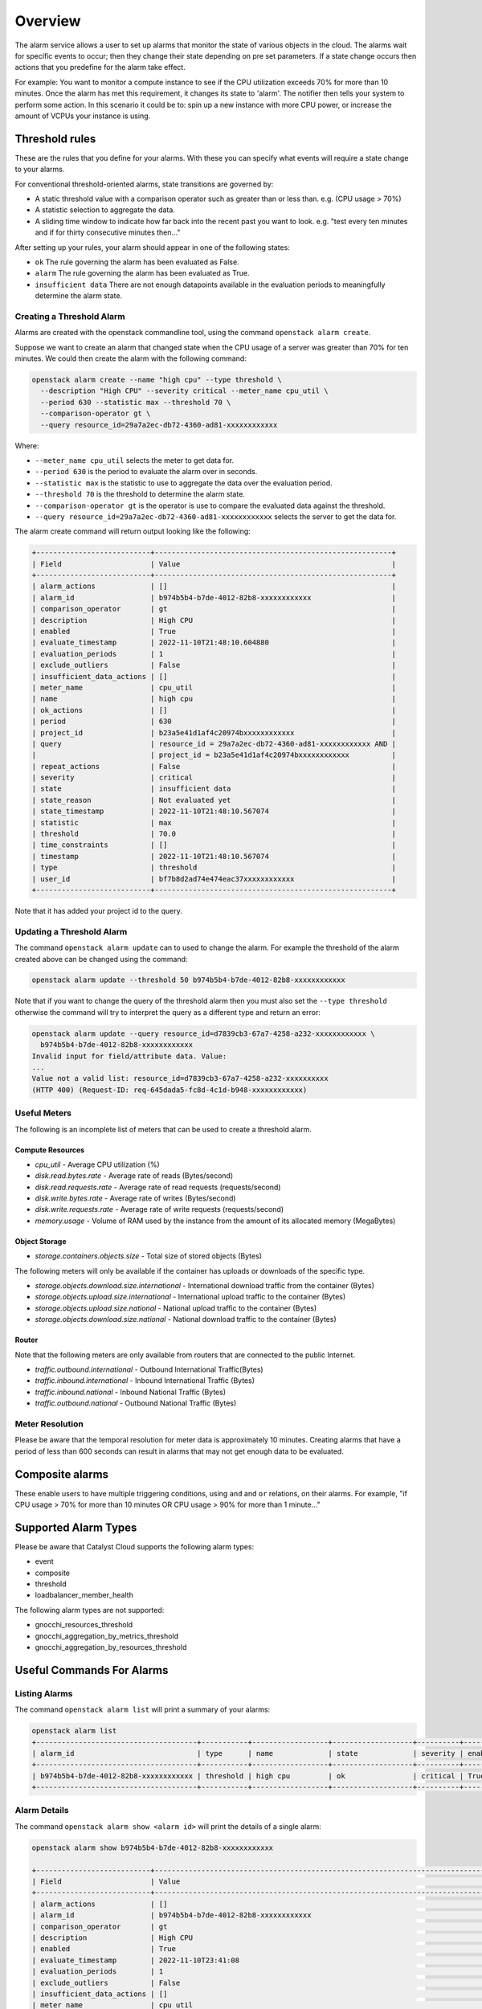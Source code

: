 .. _alarm-service-on-catalyst-cloud:

########
Overview
########

The alarm service allows a user to set up alarms that monitor the state of
various objects in the cloud. The alarms wait for specific events to occur;
then they change their state depending on pre set parameters. If a state change
occurs then actions that you predefine for the alarm take effect.

For example: You want to monitor a compute instance to see if the CPU
utilization exceeds 70% for more than 10 minutes. Once the alarm has met
this requirement, it changes its state to 'alarm'. The notifier then
tells your system to perform some action. In this scenario it could be to: spin
up a new instance with more CPU power, or increase the amount of VCPUs your
instance is using.

***************
Threshold rules
***************

These are the rules that you define for your alarms. With these you can
specify what events will require a state change to your alarms.

For conventional threshold-oriented alarms, state transitions are governed by:

- A static threshold value with a comparison operator such as greater than or
  less than. e.g. (CPU usage > 70%)

- A statistic selection to aggregate the data.

- A sliding time window to indicate how far back into the recent past you want
  to look. e.g. "test every ten minutes and if for thirty consecutive minutes
  then..."

After setting up your rules, your alarm should appear in one of the following
states:

- ``ok`` The rule governing the alarm has been evaluated as False.

- ``alarm`` The rule governing the alarm has been evaluated as True.

- ``insufficient data`` There are not enough datapoints available in the
  evaluation periods to meaningfully determine the alarm state.

Creating a Threshold Alarm
==========================

Alarms are created with the openstack commandline tool, using the command
``openstack alarm create``.

Suppose we want to create an alarm that changed state when the CPU usage
of a server was greater than 70% for ten minutes.  We could then create
the alarm with the following command:

.. code-block:: bash

    openstack alarm create --name "high cpu" --type threshold \
      --description "High CPU" --severity critical --meter_name cpu_util \
      --period 630 --statistic max --threshold 70 \
      --comparison-operator gt \
      --query resource_id=29a7a2ec-db72-4360-ad81-xxxxxxxxxxxx

Where:

* ``--meter_name cpu_util`` selects the meter to get data for.
* ``--period 630`` is the period to evaluate the alarm over in seconds.
* ``--statistic max`` is the statistic to use to aggregate the data over the evaluation period.
* ``--threshold 70`` is the threshold to determine the alarm state.
* ``--comparison-operator gt`` is the operator is use to compare the evaluated data against the threshold.
* ``--query resource_id=29a7a2ec-db72-4360-ad81-xxxxxxxxxxxx`` selects the server to get the data for.

The alarm create command will return output looking like the following:

.. code-block:: bash

    +---------------------------+--------------------------------------------------------+
    | Field                     | Value                                                  |
    +---------------------------+--------------------------------------------------------+
    | alarm_actions             | []                                                     |
    | alarm_id                  | b974b5b4-b7de-4012-82b8-xxxxxxxxxxxx                   |
    | comparison_operator       | gt                                                     |
    | description               | High CPU                                               |
    | enabled                   | True                                                   |
    | evaluate_timestamp        | 2022-11-10T21:48:10.604880                             |
    | evaluation_periods        | 1                                                      |
    | exclude_outliers          | False                                                  |
    | insufficient_data_actions | []                                                     |
    | meter_name                | cpu_util                                               |
    | name                      | high cpu                                               |
    | ok_actions                | []                                                     |
    | period                    | 630                                                    |
    | project_id                | b23a5e41d1af4c20974bxxxxxxxxxxxx                       |
    | query                     | resource_id = 29a7a2ec-db72-4360-ad81-xxxxxxxxxxxx AND |
    |                           | project_id = b23a5e41d1af4c20974bxxxxxxxxxxxx          |
    | repeat_actions            | False                                                  |
    | severity                  | critical                                               |
    | state                     | insufficient data                                      |
    | state_reason              | Not evaluated yet                                      |
    | state_timestamp           | 2022-11-10T21:48:10.567074                             |
    | statistic                 | max                                                    |
    | threshold                 | 70.0                                                   |
    | time_constraints          | []                                                     |
    | timestamp                 | 2022-11-10T21:48:10.567074                             |
    | type                      | threshold                                              |
    | user_id                   | bf7b8d2ad74e474eac37xxxxxxxxxxxx                       |
    +---------------------------+--------------------------------------------------------+

Note that it has added your project id to the query.

Updating a Threshold Alarm
==========================

The command ``openstack alarm update`` can to used to change the alarm.
For example the threshold of the alarm created above can be changed using the
command:

.. code-block:: bash

    openstack alarm update --threshold 50 b974b5b4-b7de-4012-82b8-xxxxxxxxxxxx

Note that if you want to change the query of the threshold alarm then you must
also set the ``--type threshold`` otherwise the command will try to interpret
the query as a different type and return an error:

.. code-block:: bash

    openstack alarm update --query resource_id=d7839cb3-67a7-4258-a232-xxxxxxxxxxxx \
      b974b5b4-b7de-4012-82b8-xxxxxxxxxxxx
    Invalid input for field/attribute data. Value:
    ...
    Value not a valid list: resource_id=d7839cb3-67a7-4258-a232-xxxxxxxxxx
    (HTTP 400) (Request-ID: req-645dada5-fc8d-4c1d-b948-xxxxxxxxxxxx)

Useful Meters
=============

The following is an incomplete list of meters that can be used to create a
threshold alarm.

Compute Resources
-----------------

* `cpu_util` - Average CPU utilization (%)
* `disk.read.bytes.rate` - Average rate of reads (Bytes/second)
* `disk.read.requests.rate` - Average rate of read requests (requests/second)
* `disk.write.bytes.rate` - Average rate of writes (Bytes/second)
* `disk.write.requests.rate` - Average rate of write requests (requests/second)
* `memory.usage` - Volume of RAM used by the instance from the amount of its allocated memory (MegaBytes)

Object Storage
--------------

* `storage.containers.objects.size` - Total size of stored objects (Bytes)

The following meters will only be available if the container has uploads or downloads of the specific type.

* `storage.objects.download.size.international` - International download traffic from the container (Bytes)
* `storage.objects.upload.size.international` - International upload traffic to the container (Bytes)
* `storage.objects.upload.size.national` - National upload traffic to the container (Bytes)
* `storage.objects.download.size.national` - National download traffic to the container (Bytes)

Router
------

Note that the following meters are only available from routers that are connected to the public Internet.

* `traffic.outbound.international` - Outbound International Traffic(Bytes)
* `traffic.inbound.international` - Inbound International Traffic (Bytes)
* `traffic.inbound.national` - Inbound National Traffic (Bytes)
* `traffic.outbound.national` - Outbound National Traffic (Bytes)

Meter Resolution
================

Please be aware that the temporal resolution for meter data is approximately
10 minutes. Creating alarms that have a period of less than 600 seconds can
result in alarms that may not get enough data to be evaluated.

****************
Composite alarms
****************

These enable users to have multiple triggering conditions, using
``and`` and ``or`` relations, on their alarms. For example, "if CPU usage >
70% for more than 10 minutes OR CPU usage > 90% for more than 1 minute..."

*********************
Supported Alarm Types
*********************

Please be aware that Catalyst Cloud supports the following alarm types:

- event

- composite

- threshold

- loadbalancer_member_health

The following alarm types are not supported:

- gnocchi_resources_threshold

- gnocchi_aggregation_by_metrics_threshold

- gnocchi_aggregation_by_resources_threshold

**************************
Useful Commands For Alarms
**************************

Listing Alarms
==============

The command ``openstack alarm list`` will print a summary of your alarms:

.. code-block:: bash

    openstack alarm list
    +--------------------------------------+-----------+------------------+-------------------+----------+---------+
    | alarm_id                             | type      | name             | state             | severity | enabled |
    +--------------------------------------+-----------+------------------+-------------------+----------+---------+
    | b974b5b4-b7de-4012-82b8-xxxxxxxxxxxx | threshold | high cpu         | ok                | critical | True    |
    +--------------------------------------+-----------+------------------+-------------------+----------+---------+

Alarm Details
=============

The command ``openstack alarm show <alarm id>`` will print the details of a
single alarm:

.. code-block:: bash

    openstack alarm show b974b5b4-b7de-4012-82b8-xxxxxxxxxxxx

    +---------------------------+--------------------------------------------------------------------------------+
    | Field                     | Value                                                                          |
    +---------------------------+--------------------------------------------------------------------------------+
    | alarm_actions             | []                                                                             |
    | alarm_id                  | b974b5b4-b7de-4012-82b8-xxxxxxxxxxxx                                           |
    | comparison_operator       | gt                                                                             |
    | description               | High CPU                                                                       |
    | enabled                   | True                                                                           |
    | evaluate_timestamp        | 2022-11-10T23:41:08                                                            |
    | evaluation_periods        | 1                                                                              |
    | exclude_outliers          | False                                                                          |
    | insufficient_data_actions | []                                                                             |
    | meter_name                | cpu_util                                                                       |
    | name                      | high cpu                                                                       |
    | ok_actions                | []                                                                             |
    | period                    | 630                                                                            |
    | project_id                | b23a5e41d1af4c20974bxxxxxxxxxxxx                                               |
    | query                     | resource_id = ba7dd28f-073f-4c71-9a1e-xxxxxxxxxxxx AND                         |
    |                           | project_id = b23a5e41d1af4c20974bxxxxxxxxxxxx                                  |
    | repeat_actions            | False                                                                          |
    | severity                  | critical                                                                       |
    | state                     | ok                                                                             |
    | state_reason              | Transition to ok due to 1 samples inside threshold, most recent: 10.3036912752 |
    | state_timestamp           | 2022-11-10T21:48:10.567074                                                     |
    | statistic                 | max                                                                            |
    | threshold                 | 50.0                                                                           |
    | time_constraints          | []                                                                             |
    | timestamp                 | 2022-11-10T22:20:31.232071                                                     |
    | type                      | threshold                                                                      |
    | user_id                   | bf7b8d2ad74e474eac37xxxxxxxxxxxx                                               |
    +---------------------------+--------------------------------------------------------------------------------+

Be aware that there is a bug that means that the state_timestamp does not get
updated when the state changes.

Alarm History
=============

The command ``openstack alarm-history show <alarm id>`` will print a complete
history of the alarm, including any changes to the alarm configuration and all
the state changes.

.. code-block:: bash

    openstack alarm-history show b974b5b4-b7de-4012-82b8-xxxxxxxxxxxx

    +----------------------------+------------------+---------------------------------------------------------------------------------------------------------------------------------------------------------------------------------------------------------------------------------------------------------------------------------------------------------------------------------------------------------------------------------------------------------------------------------------------------------------------------------------------------------------------------------------------------------------------------------------------------------------------------------------------------------------------------------------------------------------------------------------------------------------------------------------------------------------------------------------------------------------------------------------------------------------------------------------+--------------------------------------+
    | timestamp                  | type             | detail                                                                                                                                                                                                                                                                                                                                                                                                                                                                                                                                                                                                                                                                                                                                                                                                                                                                                                                                | event_id                             |
    +----------------------------+------------------+---------------------------------------------------------------------------------------------------------------------------------------------------------------------------------------------------------------------------------------------------------------------------------------------------------------------------------------------------------------------------------------------------------------------------------------------------------------------------------------------------------------------------------------------------------------------------------------------------------------------------------------------------------------------------------------------------------------------------------------------------------------------------------------------------------------------------------------------------------------------------------------------------------------------------------------+--------------------------------------+
    | 2022-11-10T22:20:38.685075 | state transition | {"transition_reason": "Transition to ok due to 1 samples inside threshold, most recent: 10.3036912752", "state": "ok"}                                                                                                                                                                                                                                                                                                                                                                                                                                                                                                                                                                                                                                                                                                                                                                                                                | 3532e29e-aae2-4b7a-8067-xxxxxxxxxxxx |
    | 2022-11-10T22:20:31.232071 | rule change      | {"rule": {"meter_name": "cpu_util", "evaluation_periods": 1, "period": 630, "statistic": "max", "threshold": 50.0, "query": [{"field": "resource_id", "type": "", "value": "ba7dd28f-073f-4c71-9a1e-xxxxxxxxxxxx", "op": "eq"}, {"field": "project_id", "value": "b23a5e41d1af4c20974bxxxxxxxxxxxx", "op": "eq"}], "comparison_operator": "gt", "exclude_outliers": false}}                                                                                                                                                                                                                                                                                                                                                                                                                                                                                                                                                           | 495d5fec-2a2b-406e-a81b-xxxxxxxxxxxx |
    | 2022-11-10T22:06:27.673645 | rule change      | {"rule": {"meter_name": "cpu_util", "evaluation_periods": 1, "period": 630, "statistic": "max", "threshold": 50.0, "query": [{"field": "resource_id", "type": "", "value": "29a7a2ec-db72-4360-ad81-xxxxxxxxxxxx", "op": "eq"}, {"field": "project_id", "value": "b23a5e41d1af4c20974bxxxxxxxxxxxx", "op": "eq"}], "comparison_operator": "gt", "exclude_outliers": false}}                                                                                                                                                                                                                                                                                                                                                                                                                                                                                                                                                           | 69086892-6cb3-4afa-9784-xxxxxxxxxxxx |
    | 2022-11-10T21:48:10.567074 | creation         | {"state_reason": "Not evaluated yet", "user_id": "bf7b8d2ad74e474eac37xxxxxxxxxxxx", "name": "high cpu", "state": "insufficient data", "timestamp": "2022-11-10T21:48:10.567074", "description": "High CPU", "enabled": true, "state_timestamp": "2022-11-10T21:48:10.567074", "rule": {"meter_name": "cpu_util", "evaluation_periods": 1, "period": 630, "statistic": "max", "threshold": 70.0, "query": [{"field": "resource_id", "type": "", "value": "29a7a2ec-db72-4360-ad81-xxxxxxxxxxxx", "op": "eq"}, {"field": "project_id", "value": "b23a5e41d1af4c20974bxxxxxxxxxxxx", "op": "eq"}], "comparison_operator": "gt", "exclude_outliers": false}, "alarm_id": "b974b5b4-b7de-4012-82b8-xxxxxxxxxxxx", "time_constraints": [], "insufficient_data_actions": [], "repeat_actions": false, "ok_actions": [], "project_id": "b23a5e41d1af4c20974bxxxxxxxxxxxx", "type": "threshold", "alarm_actions": [], "severity": "critical"} | e44fa797-bef0-4460-9fa8-xxxxxxxxxxxx |
    +----------------------------+------------------+---------------------------------------------------------------------------------------------------------------------------------------------------------------------------------------------------------------------------------------------------------------------------------------------------------------------------------------------------------------------------------------------------------------------------------------------------------------------------------------------------------------------------------------------------------------------------------------------------------------------------------------------------------------------------------------------------------------------------------------------------------------------------------------------------------------------------------------------------------------------------------------------------------------------------------------+--------------------------------------+

***************
Further Reading
***************

For more information on the Alarm service, you can visit `the openstack
documentation on aodh`_

.. _`the openstack documentation on aodh`: https://docs.openstack.org/aodh/latest/admin/telemetry-alarms.html
